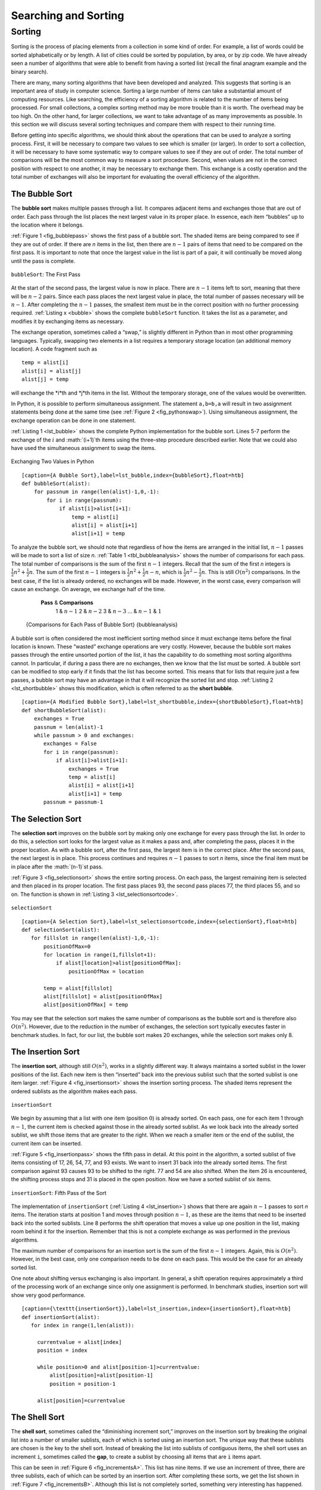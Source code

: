Searching and Sorting
=====================



Sorting
-------

Sorting is the process of placing elements from a collection in some
kind of order. For example, a list of words could be sorted
alphabetically or by length. A list of cities could be sorted by
population, by area, or by zip code. We have already seen a number of
algorithms that were able to benefit from having a sorted list (recall
the final anagram example and the binary search).

There are many, many sorting algorithms that have been developed and
analyzed. This suggests that sorting is an important area of study in
computer science. Sorting a large number of items can take a substantial
amount of computing resources. Like searching, the efficiency of a
sorting algorithm is related to the number of items being processed. For
small collections, a complex sorting method may be more trouble than it
is worth. The overhead may be too high. On the other hand, for larger
collections, we want to take advantage of as many improvements as
possible. In this section we will discuss several sorting techniques and
compare them with respect to their running time.

Before getting into specific algorithms, we should think about the
operations that can be used to analyze a sorting process. First, it will
be necessary to compare two values to see which is smaller (or larger).
In order to sort a collection, it will be necessary to have some
systematic way to compare values to see if they are out of order. The
total number of comparisons will be the most common way to measure a
sort procedure. Second, when values are not in the correct position with
respect to one another, it may be necessary to exchange them. This
exchange is a costly operation and the total number of exchanges will
also be important for evaluating the overall efficiency of the
algorithm.

The Bubble Sort
~~~~~~~~~~~~~~~

The **bubble sort** makes multiple passes through a list. It compares
adjacent items and exchanges those that are out of order. Each pass
through the list places the next largest value in its proper place. In
essence, each item “bubbles” up to the location where it belongs.

:ref:`Figure 1 <fig_bubblepass>` shows the first pass of a bubble sort. The shaded
items are being compared to see if they are out of order. If there are
*n* items in the list, then there are :math:`n-1` pairs of items that
need to be compared on the first pass. It is important to note that once
the largest value in the list is part of a pair, it will continually be
moved along until the pass is complete.

.. _fig_bubblepass:

.. figure:: Figures/bubblepass.png
   :align: center

   ``bubbleSort``: The First Pass


At the start of the second pass, the largest value is now in place.
There are :math:`n-1` items left to sort, meaning that there will be
:math:`n-2` pairs. Since each pass places the next largest value in
place, the total number of passes necessary will be :math:`n-1`. After
completing the :math:`n-1` passes, the smallest item must be in the
correct position with no further processing required. :ref:`Listing x <bubble>`
shows the complete ``bubbleSort`` function. It takes the list as a
parameter, and modifies it by exchanging items as necessary.

The exchange operation, sometimes called a “swap,” is slightly different
in Python than in most other programming languages. Typically, swapping
two elements in a list requires a temporary storage location (an
additional memory location). A code fragment such as

::

    temp = alist[i]
    alist[i] = alist[j]
    alist[j] = temp

will exchange the *i*th and *j*th items in the list. Without the
temporary storage, one of the values would be overwritten.

In Python, it is possible to perform simultaneous assignment. The
statement ``a,b=b,a`` will result in two assignment statements being
done at the same time (see :ref:`Figure 2 <fig_pythonswap>`). Using simultaneous
assignment, the exchange operation can be done in one statement.

:ref:`Listing 1 <lst_bubble>` shows the complete Python implementation for the bubble
sort. Lines 5-7 perform the exchange of the :math:`i` and
:math:`(i+1)`th items using the three–step procedure described
earlier. Note that we could also have used the simultaneous assignment
to swap the items.

.. _fig_pythonswap:

.. figure:: Figures/swap.png
   :align: center

   Exchanging Two Values in Python


.. _lst_bubble:

::

    [caption={A Bubble Sort},label=lst_bubble,index={bubbleSort},float=htb]
    def bubbleSort(alist):
        for passnum in range(len(alist)-1,0,-1):
            for i in range(passnum):
                if alist[i]>alist[i+1]:
                    temp = alist[i]
                    alist[i] = alist[i+1]
                    alist[i+1] = temp


.. animation:: bubble_anim
   :modelfile: sortmodels.js
   :viewerfile: sortviewers.js
   :model: BubbleSortModel
   :viewer: BarViewer

To analyze the bubble sort, we should note that regardless of how the
items are arranged in the initial list, :math:`n-1` passes will be
made to sort a list of size *n*. :ref:`Table 1 <tbl_bubbleanalysis>` shows the number
of comparisons for each pass. The total number of comparisons is the sum
of the first :math:`n-1` integers. Recall that the sum of the first
*n* integers is :math:`\frac{1}{2}n^{2} + \frac{1}{2}n`. The sum of
the first :math:`n-1` integers is
:math:`\frac{1}{2}n^{2} + \frac{1}{2}n - n`, which is
:math:`\frac{1}{2}n^{2} - \frac{1}{2}n`. This is still
:math:`O(n^{2})` comparisons. In the best case, if the list is already
ordered, no exchanges will be made. However, in the worst case, every
comparison will cause an exchange. On average, we exchange half of the
time.

.. _tbl_bubbleanalysis:

        **Pass** & **Comparisons**
         1 & :math:`n-1`
         2 & :math:`n-2`
         3 & :math:`n-3`
         ... &
         :math:`n-1` & :math:`1`

    {Comparisons for Each Pass of Bubble Sort} {bubbleanalysis}

A bubble sort is often considered the most inefficient sorting method
since it must exchange items before the final location is known. These
“wasted” exchange operations are very costly. However, because the
bubble sort makes passes through the entire unsorted portion of the
list, it has the capability to do something most sorting algorithms
cannot. In particular, if during a pass there are no exchanges, then we
know that the list must be sorted. A bubble sort can be modified to stop
early if it finds that the list has become sorted. This means that for
lists that require just a few passes, a bubble sort may have an
advantage in that it will recognize the sorted list and stop.
:ref:`Listing 2 <lst_shortbubble>` shows this modification, which is often referred
to as the **short bubble**.

.. _lst_shortbubble:

::

    [caption={A Modified Bubble Sort},label=lst_shortbubble,index={shortBubbleSort},float=htb]
    def shortBubbleSort(alist):
        exchanges = True
        passnum = len(alist)-1
        while passnum > 0 and exchanges:
           exchanges = False
           for i in range(passnum):
               if alist[i]>alist[i+1]:
                   exchanges = True
                   temp = alist[i]
                   alist[i] = alist[i+1]
                   alist[i+1] = temp
           passnum = passnum-1

The Selection Sort
~~~~~~~~~~~~~~~~~~

The **selection sort** improves on the bubble sort by making only one
exchange for every pass through the list. In order to do this, a
selection sort looks for the largest value as it makes a pass and, after
completing the pass, places it in the proper location. As with a bubble
sort, after the first pass, the largest item is in the correct place.
After the second pass, the next largest is in place. This process
continues and requires :math:`n-1` passes to sort *n* items, since the
final item must be in place after the :math:`(n-1)`st pass.

:ref:`Figure 3 <fig_selectionsort>` shows the entire sorting process. On each pass,
the largest remaining item is selected and then placed in its proper
location. The first pass places 93, the second pass places 77, the third
places 55, and so on. The function is shown in
:ref:`Listing 3 <lst_selectionsortcode>`.

.. _fig_selectionsort:

.. figure:: Figures/selectionsort.png
   :align: center

   ``selectionSort``


.. _lst_selectionsortcode:


::

    [caption={A Selection Sort},label=lst_selectionsortcode,index={selectionSort},float=htb]
    def selectionSort(alist):
       for fillslot in range(len(alist)-1,0,-1):
           positionOfMax=0
           for location in range(1,fillslot+1):
               if alist[location]>alist[positionOfMax]:
                   positionOfMax = location

           temp = alist[fillslot]
           alist[fillslot] = alist[positionOfMax]
           alist[positionOfMax] = temp

.. animation:: selection_anim
   :modelfile: sortmodels.js
   :viewerfile: sortviewers.js
   :model: BubbleSortModel
   :viewer: BoxViewer

You may see that the selection sort makes the same number of comparisons
as the bubble sort and is therefore also :math:`O(n^{2})`. However,
due to the reduction in the number of exchanges, the selection sort
typically executes faster in benchmark studies. In fact, for our list,
the bubble sort makes 20 exchanges, while the selection sort makes only
8.

The Insertion Sort
~~~~~~~~~~~~~~~~~~

The **insertion sort**, although still :math:`O(n^{2})`, works in a
slightly different way. It always maintains a sorted sublist in the
lower positions of the list. Each new item is then “inserted” back into
the previous sublist such that the sorted sublist is one item larger.
:ref:`Figure 4 <fig_insertionsort>` shows the insertion sorting process. The shaded
items represent the ordered sublists as the algorithm makes each pass.

.. _fig_insertionsort:

.. figure:: Figures/insertionsort.png
   :align: center

   ``insertionSort``


We begin by assuming that a list with one item (position :math:`0`) is
already sorted. On each pass, one for each item 1 through :math:`n-1`,
the current item is checked against those in the already sorted sublist.
As we look back into the already sorted sublist, we shift those items
that are greater to the right. When we reach a smaller item or the end
of the sublist, the current item can be inserted.

:ref:`Figure 5 <fig_insertionpass>` shows the fifth pass in detail. At this point in
the algorithm, a sorted sublist of five items consisting of 17, 26, 54,
77, and 93 exists. We want to insert 31 back into the already sorted
items. The first comparison against 93 causes 93 to be shifted to the
right. 77 and 54 are also shifted. When the item 26 is encountered, the
shifting process stops and 31 is placed in the open position. Now we
have a sorted sublist of six items.

.. _fig_insertionpass:

.. figure:: Figures/insertionpass.png
   :align: center

   ``insertionSort``: Fifth Pass of the Sort


The implementation of ``insertionSort`` (:ref:`Listing 4 <lst_insertion>`) shows that
there are again :math:`n-1` passes to sort *n* items. The iteration
starts at position 1 and moves through position :math:`n-1`, as these
are the items that need to be inserted back into the sorted sublists.
Line 8 performs the shift operation that moves a value up one position
in the list, making room behind it for the insertion. Remember that this
is not a complete exchange as was performed in the previous algorithms.

The maximum number of comparisons for an insertion sort is the sum of
the first :math:`n-1` integers. Again, this is :math:`O(n^{2})`.
However, in the best case, only one comparison needs to be done on each
pass. This would be the case for an already sorted list.

One note about shifting versus exchanging is also important. In general,
a shift operation requires approximately a third of the processing work
of an exchange since only one assignment is performed. In benchmark
studies, insertion sort will show very good performance.

.. _lst_insertion:

::

    [caption={\texttt{insertionSort}},label=lst_insertion,index={insertionSort},float=htb]
    def insertionSort(alist):
       for index in range(1,len(alist)):

         currentvalue = alist[index]
         position = index

         while position>0 and alist[position-1]>currentvalue:
             alist[position]=alist[position-1]
             position = position-1

         alist[position]=currentvalue


.. animation:: insertion_anim
   :modelfile: sortmodels.js
   :viewerfile: sortviewers.js
   :model: InsertionSortModel
   :viewer: BoxViewer


The Shell Sort
~~~~~~~~~~~~~~

The **shell sort**, sometimes called the “diminishing increment sort,”
improves on the insertion sort by breaking the original list into a
number of smaller sublists, each of which is sorted using an insertion
sort. The unique way that these sublists are chosen is the key to the
shell sort. Instead of breaking the list into sublists of contiguous
items, the shell sort uses an increment ``i``, sometimes called the
**gap**, to create a sublist by choosing all items that are ``i`` items
apart.

This can be seen in :ref:`Figure 6 <fig_incrementsA>`. This list has nine items. If
we use an increment of three, there are three sublists, each of which
can be sorted by an insertion sort. After completing these sorts, we get
the list shown in :ref:`Figure 7 <fig_incrementsB>`. Although this list is not
completely sorted, something very interesting has happened. By sorting
the sublists, we have moved the items closer to where they actually
belong.

.. _fig_incrementsA:


.. figure:: Figures/shellsortA.png
   :align: center

   A Shell Sort with Increments of Three


.. _fig_incrementsB:

.. figure:: Figures/shellsortB.png
   :align: center

   A Shell Sort after Sorting Each Sublist


:ref:`Figure 8 <fig_incrementsC>` shows a final insertion sort using an increment of
one; in other words, a standard insertion sort. Note that by performing
the earlier sublist sorts, we have now reduced the total number of
shifting operations necessary to put the list in its final order. For
this case, we need only four more shifts to complete the process.

.. _fig_incrementsC:

.. figure:: Figures/shellsortC.png
   :align: center

   ShellSort: A Final Insertion Sort with Increment of 1


.. _fig_incrementsD:

.. figure:: Figures/shellsortD.png
   :align: center

   Initial Sublists for a Shell Sort


We said earlier that the way in which the increments are chosen is the
unique feature of the shell sort. The function shown in :ref:`Listing x <shell>`
uses a different set of increments. In this case, we begin with
:math:`\frac {n}{2}` sublists. On the next pass,
:math:`\frac {n}{4}` sublists are sorted. Eventually, a single list is
sorted with the basic insertion sort. :ref:`Figure 9 <fig_incrementsD>` shows the
first sublists for our example using this increment.

.. _lst_shell:

::

    [caption={shellSort},label=shell,index={lst_shellSort,gapInsertionSort},float=htb]
    def shellSort(alist):
        sublistcount = len(alist)//2
        while sublistcount > 0:

          for startposition in range(sublistcount):
            gapInsertionSort(alist,startposition,sublistcount)

          print("After increments of size",sublistcount,
                                       "The list is",alist)

          sublistcount = sublistcount // 2

    def gapInsertionSort(alist,start,gap):
        for i in range(start+gap,len(alist),gap):

            currentvalue = alist[i]
            position = i

            while position>=gap and \
                    alist[position-gap]>currentvalue:
                alist[position]=alist[position-gap] 
                position = position-gap

            alist[position]=currentvalue

The following invocation of the ``shellSort`` function shows the
partially sorted lists after each increment, with the final sort being
an insertion sort with an increment of one.



::

    >>> alist=[54,26,93,17,77,31,44,55,20]
    >>> shellSort(alist)
    After increments of size 4 the list is 
              [20, 26, 44, 17, 54, 31, 93, 55, 77]
    After increments of size 2 the list is 
              [20, 17, 44, 26, 54, 31, 77, 55, 93]
    After increments of size 1 the list is 
              [17, 20, 26, 31, 44, 54, 55, 77, 93]


.. animation:: shell_anim
   :modelfile: sortmodels.js
   :viewerfile: sortviewers.js
   :model: ShellSortModel
   :viewer: BarViewer


At first glance you may think that a shell sort cannot be better than an
insertion sort, since it does a complete insertion sort as the last
step. It turns out, however, that this final insertion sort does not
need to do very many comparisons (or shifts) since the list has been
pre-sorted by earlier incremental insertion sorts, as described above.
In other words, each pass produces a list that is “more sorted” than the
previous one. This makes the final pass very efficient.

Although a general analysis of the shell sort is well beyond the scope
of this text, we can say that it tends to fall somewhere between
:math:`O(n)` and :math:`O(n^{2})`, based on the behavior described
above. For the increments shown in :ref:`Listing x <shell>`, the performance is
:math:`O(n^{2})`. By changing the increment, for example using
:math:`2^{k}-1` (1, 3, 7, 15, 31, and so on), a shell sort can perform
at :math:`O(n^{\frac {3}{2}})`.

The Merge Sort
~~~~~~~~~~~~~~

We now turn our attention to using a divide and conquer strategy as a
way to improve the performance of sorting algorithms. The first
algorithm we will study is the **merge sort**. Merge sort is a recursive
algorithm that continually splits a list in half. If the list is empty
or has one item, it is sorted by definition (the base case). If the list
has more than one item, we split the list and recursively invoke a merge
sort on both halves. Once the two halves are sorted, the fundamental
operation, called a **merge**, is performed. Merging is the process of
taking two smaller sorted lists and combining them together into a
single, sorted, new list. :ref:`Figure x <fig_mergesortA>` shows our familiar example
list as it is being split by ``mergeSort``. :ref:`Figure 11 <fig_mergesortB>` shows
the simple lists, now sorted, as they are merged back together.


.. _fig_mersortA:

.. figure:: Figures/mergesortA.png
   :align: center

   Splitting the List in a Merge Sort


.. _fig_mergesortB:

.. figure:: Figures/mergesortB.png
   :align: center

   Lists as They Are Merged Together


.. _lst_merge:

::

    [caption={mergeSort},label=lst_merge,index={mergeSort},float=htb]
    def mergeSort(alist):
        print("Splitting ",alist)
        if len(alist)>1:
            mid = len(alist)//2
            lefthalf = alist[:mid]
            righthalf = alist[mid:]

            mergeSort(lefthalf)
            mergeSort(righthalf)

            i=0
            j=0
            k=0
            while i<len(lefthalf) and j<len(righthalf):
                if lefthalf[i]<righthalf[j]:
                    alist[k]=lefthalf[i]
                    i=i+1
                else:
                    alist[k]=righthalf[j]
                    j=j+1
                k=k+1

            while i<len(lefthalf):
                alist[k]=lefthalf[i]
                i=i+1
                k=k+1

            while j<len(righthalf):
                alist[k]=righthalf[j]
                j=j+1
                k=k+1
        print("Merging ",alist)

The ``mergeSort`` function shown in :ref:`Listing 6 <lst_merge>` begins by asking the
base case question. If the length of the list is less than or equal to
one, then we already have a sorted list and no more processing is
necessary. If, on the other hand, the length is greater than one, then
we use the Python ``slice`` operation to extract the left and right
halves. It is important to note that the list may not have an even
number of items. That does not matter, as the lengths will differ by at
most one.

    ::

        >>> b=[54,26,93,17,77,31,44,55,20]
        >>> mergeSort(b)
        Splitting  [54, 26, 93, 17, 77, 31, 44, 55, 20]
        Splitting  [54, 26, 93, 17]
        Splitting  [54, 26]
        Splitting  [54]
        Merging  [54]
        Splitting  [26]
        Merging  [26]
        Merging  [26, 54]
        Splitting  [93, 17]
        Splitting  [93]
        Merging  [93]
        Splitting  [17]
        Merging  [17]
        Merging  [17, 93]
        Merging  [17, 26, 54, 93]
        Splitting  [77, 31, 44, 55, 20]
        Splitting  [77, 31]
        Splitting  [77]
        Merging  [77]
        Splitting  [31]
        Merging  [31]
        Merging  [31, 77]
        Splitting  [44, 55, 20]
        Splitting  [44]
        Merging  [44]
        Splitting  [55, 20]
        Splitting  [55]
        Merging  [55]
        Splitting  [20]
        Merging  [20]
        Merging  [20, 55]
        Merging  [20, 44, 55]
        Merging  [20, 31, 44, 55, 77]
        Merging  [17, 20, 26, 31, 44, 54, 55, 77, 93]
        >>> 

{-} Once the ``mergeSort`` function is invoked on the left half and the
right half (lines 8–9), it is assumed they are sorted. The rest of the
function (lines 11–31) is responsible for merging the two smaller sorted
lists into a larger sorted list. Notice that the merge operation places
the items back into the original list (``alist``) one at a time by
repeatedly taking the smallest item from the sorted lists.

The ``mergeSort`` function has been augmented with a ``print`` statement
(line 2) to show the contents of the list being sorted at the start of
each invocation. There is also a ``print`` statement (line 32) to show
the merging process. The transcript shows the result of executing the
function on our example list. Note that the list with 44, 55, and 20
will not divide evenly. The first split gives [44] and the second gives
[55,20]. It is easy to see how the splitting process eventually yields a
list that can be immediately merged with other sorted lists.


.. animation:: merge_anim
   :modelfile: sortmodels.js
   :viewerfile: sortviewers.js
   :model: MergeSortModel
   :viewer: BarViewer

In order to analyze the ``mergeSort`` function, we need to consider the
two distinct processes that make up its implementation. First, the list
is split into halves. We already computed (in a binary search) that we
can divide a list in half :math:` \log_{2} n` times where *n* is the
length of the list. The second process is the merge. Each item in the
list will eventually be processed and placed on the sorted list. So the
merge operation which results in a list of size *n* requires *n*
operations. The result of this analysis is that :math:`\log n` splits,
each of which costs :math:`n` for a total of :math:`n\log n`
operations. A merge sort is an :math:`O(n\log n)` algorithm.

Recall that the slicing operator is :math:`O(k)` where k is the size
of the slice. In order to guarantee that ``mergeSort`` will be
:math:`O(n\log n)` we will need to remove the slice operator. Again,
this is possible if we simply pass the starting and ending indices along
with the list when we make the recursive call. We leave this as an
exercise.

It is important to notice that the ``mergeSort`` function requires extra
space to hold the two halves as they are extracted with the slicing
operations. This additional space can be a critical factor if the list
is large and can make this sort problematic when working on large data
sets.

The Quick Sort
~~~~~~~~~~~~~~

The **quick sort** uses divide and conquer to gain the same advantages
as the merge sort, while not using additional storage. As a trade-off,
however, it is possible that the list may not be divided in half. When
this happens, we will see that performance is diminished.

A quick sort first selects a value, which is called the **pivot value**.
Although there are many different ways to choose the pivot value, we
will simply use the first item in the list. The role of the pivot value
is to assist with splitting the list. The actual position where the
pivot value belongs in the final sorted list, commonly called the
**split point**, will be used to divide the list for subsequent calls to
the quick sort.

:ref:`Figure 12 <fig_splitvalue>` shows that 54 will serve as our first pivot value.
Since we have looked at this example a few times already, we know that
54 will eventually end up in the position currently holding 31. The
**partition** process will happen next. It will find the split point and
at the same time move other items to the appropriate side of the list,
either less than or greater than the pivot value.

.. _fig_splitvalue:


.. figure:: Figures/firstsplit.png
   :align: center

   The First Pivot Value for a Quick Sort


.. _fig_partitionA:

.. figure:: Figures/partitionA.png
   :align: center

   Finding the Split Point for 54


Partitioning begins by locating two position markers—let’s call them
``leftmark`` and ``rightmark``—at the beginning and end of the remaining
items in the list (positions 1 and 8 in :ref:`Figure 13 <fig_partitionA>`). The goal
of the partition process is to move items that are on the wrong side
with respect to the pivot value while also converging on the split
point. :ref:`Figure 13 <fig_partitionA>` shows this process as we locate the position
of 54.

We begin by incrementing ``leftmark`` until we locate a value that is
greater than the pivot value. We then decrement ``rightmark`` until we
find a value that is less than the pivot value. At this point we have
discovered two items that are out of place with respect to the eventual
split point. For our example, this occurs at 93 and 20. Now we can
exchange these two items and then repeat the process again.

At the point where ``rightmark`` becomes less than ``leftmark``, we
stop. The position of ``rightmark`` is now the split point. The pivot
value can be exchanged with the contents of the split point and the
pivot value is now in place (:ref:`Figure x <partitionB>`). In addition, all the
items to the left of the split point are less than the pivot value, and
all the items to the right of the split point are greater than the pivot
value. The list can now be divided at the split point and the quick sort
can be invoked recursively on the two halves.

.. _fig_partitionB:

.. figure:: Figures/partitionB.png
   :align: center

   Completing the Partition Process to Find the Split Point for 54


The ``quickSort`` function shown in :ref:`Listing 7 <lst_quick>` invokes a recursive
function, ``quickSortHelper``. ``quickSortHelper`` begins with the same
base case as the merge sort. If the length of the list is less than or
equal to one, it is already sorted. If it is greater, then it can be
partitioned and recursively sorted. The ``partition`` function
implements the process described earlier.

.. _lst_quick:

::

    [caption={A Quick Sort},label=lst_quick,index={quickSort,quickSortHelper,partition},float=htbp]
    def quickSort(alist):
       quickSortHelper(alist,0,len(alist)-1)

    def quickSortHelper(alist,first,last):
       if first<last:

           splitpoint = partition(alist,first,last)

           quickSortHelper(alist,first,splitpoint-1)
           quickSortHelper(alist,splitpoint+1,last)


    def partition(alist,first,last):
       pivotvalue = alist[first]

       leftmark = first+1
       rightmark = last

       done = False
       while not done:

           while leftmark <= rightmark and \
                   alist[leftmark] <= pivotvalue:
               leftmark = leftmark + 1

           while alist[rightmark] >= pivotvalue and \
                   rightmark >= leftmark:
               rightmark = rightmark -1

           if rightmark < leftmark:
               done = True
           else:
               temp = alist[leftmark]
               alist[leftmark] = alist[rightmark]
               alist[rightmark] = temp

       temp = alist[first]
       alist[first] = alist[rightmark]
       alist[rightmark] = temp


       return rightmark

.. animation:: quick_anim
   :modelfile: sortmodels.js
   :viewerfile: sortviewers.js
   :model: QuickSortModel
   :viewer: BarViewer

To analyze the ``quickSort`` function, note that for a list of length
*n*, if the partition always occurs in the middle of the list, there
will again be :math:`\log n` divisions. In order to find the split
point, each of the *n* items needs to be checked against the pivot
value. The result is :math:`n\log n`. In addition, there is no need
for additional memory as in the merge sort process.

Unfortunately, in the worst case, the split points may not be in the
middle and can be very skewed to the left or the right, leaving a very
uneven division. In this case, sorting a list of *n* items divides into
sorting a list of 0 items and a list of :math:`n-1` items. Then
sorting a list of :math:`n-1` divides into a list of size 0 and a list
of size :math:`n-2`, and so on. The result is an :math:`O(n^{2})`
sort with all of the overhead that recursion requires.

We mentioned earlier that there are different ways to choose the pivot
value. In particular, we can attempt to alleviate some of the potential
for an uneven division by using a technique called **median of three**.
To choose the pivot value, we will consider the first, the middle, and
the last element in the list. In our example, those are 54, 77, and 20.
Now pick the median value, in our case 54, and use it for the pivot
value (of course, that was the pivot value we used originally). The idea
is that in the case where the the first item in the list does not belong
toward the middle of the list, the median of three will choose a better
“middle” value. This will be particularly useful when the original list
is somewhat sorted to begin with. We leave the implementation of this
pivot value selection as an exercise.

